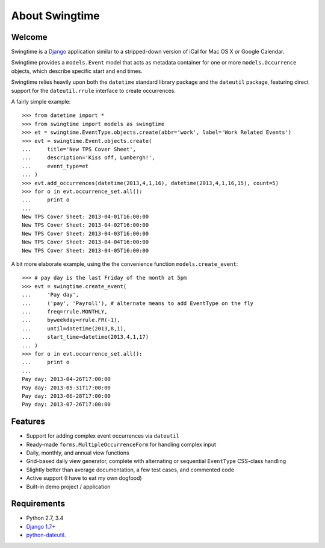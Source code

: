 About Swingtime
===============

.. image:: https://travis-ci.org/dakrauth/django-swingtime.svg?branch=master
    :target: https://travis-ci.org/dakrauth/django-swingtime

.. image:: https://badge.fury.io/py/django-swingtime.svg
    :target: http://badge.fury.io/py/django-swingtime

.. image:: https://pypip.in/d/django-swingtime/badge.svg
    :target: https://pypi.python.org/pypi/django-swingtime/

.. image:: https://pypip.in/license/django-swingtime/badge.svg
    :target: https://pypi.python.org/pypi/django-swingtime/

Welcome
-------

Swingtime is a `Django <http://www.djangoproject.com/>`_ application similar to
a stripped-down version of iCal for Mac OS X or Google Calendar.

Swingtime provides a ``models.Event`` model that acts as metadata container
for one or more ``models.Occurrence`` objects, which describe specific
start and end times.

Swingtime relies heavily upon both the ``datetime`` standard library package and
the ``dateutil`` package, featuring direct support for the ``dateutil.rrule`` 
interface to create occurrences.

A fairly simple example::

    >>> from datetime import *
    >>> from swingtime import models as swingtime
    >>> et = swingtime.EventType.objects.create(abbr='work', label='Work Related Events')
    >>> evt = swingtime.Event.objects.create(
    ...     title='New TPS Cover Sheet',
    ...     description='Kiss off, Lumbergh!',
    ...     event_type=et
    ... )
    >>> evt.add_occurrences(datetime(2013,4,1,16), datetime(2013,4,1,16,15), count=5)
    >>> for o in evt.occurrence_set.all():
    ...     print o
    ... 
    New TPS Cover Sheet: 2013-04-01T16:00:00
    New TPS Cover Sheet: 2013-04-02T16:00:00
    New TPS Cover Sheet: 2013-04-03T16:00:00
    New TPS Cover Sheet: 2013-04-04T16:00:00
    New TPS Cover Sheet: 2013-04-05T16:00:00


A bit more elaborate example, using the the convenience function ``models.create_event``::
    
    >>> # pay day is the last Friday of the month at 5pm
    >>> evt = swingtime.create_event(
    ...     'Pay day',
    ...     ('pay', 'Payroll'), # alternate means to add EventType on the fly
    ...     freq=rrule.MONTHLY,
    ...     byweekday=rrule.FR(-1),
    ...     until=datetime(2013,8,1),
    ...     start_time=datetime(2013,4,1,17)
    ... )
    >>> for o in evt.occurrence_set.all():
    ...     print o
    ... 
    Pay day: 2013-04-26T17:00:00
    Pay day: 2013-05-31T17:00:00
    Pay day: 2013-06-28T17:00:00
    Pay day: 2013-07-26T17:00:00


Features
--------

* Support for adding complex event occurrences via ``dateutil``
* Ready-made ``forms.MultipleOccurrenceForm`` for handling complex input
* Daily, monthly, and annual view functions
* Grid-based daily view generator, complete with alternating or sequential 
  ``EventType`` CSS-class handling
* Slightly better than average documentation, a few test cases, and commented code
* Active support (I have to eat my own dogfood)
* Built-in demo project / application

Requirements
------------

* Python 2.7, 3.4
* `Django 1.7+ <http://www.djangoproject.com/download/>`_
* `python-dateutil <http://labix.org/python-dateutil>`_.

